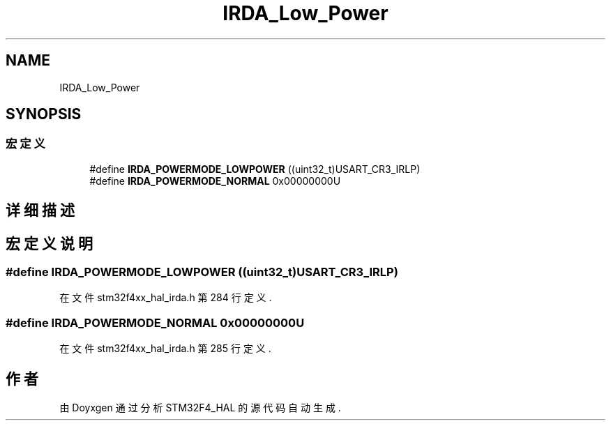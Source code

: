 .TH "IRDA_Low_Power" 3 "2020年 八月 7日 星期五" "Version 1.24.0" "STM32F4_HAL" \" -*- nroff -*-
.ad l
.nh
.SH NAME
IRDA_Low_Power
.SH SYNOPSIS
.br
.PP
.SS "宏定义"

.in +1c
.ti -1c
.RI "#define \fBIRDA_POWERMODE_LOWPOWER\fP   ((uint32_t)USART_CR3_IRLP)"
.br
.ti -1c
.RI "#define \fBIRDA_POWERMODE_NORMAL\fP   0x00000000U"
.br
.in -1c
.SH "详细描述"
.PP 

.SH "宏定义说明"
.PP 
.SS "#define IRDA_POWERMODE_LOWPOWER   ((uint32_t)USART_CR3_IRLP)"

.PP
在文件 stm32f4xx_hal_irda\&.h 第 284 行定义\&.
.SS "#define IRDA_POWERMODE_NORMAL   0x00000000U"

.PP
在文件 stm32f4xx_hal_irda\&.h 第 285 行定义\&.
.SH "作者"
.PP 
由 Doyxgen 通过分析 STM32F4_HAL 的 源代码自动生成\&.
